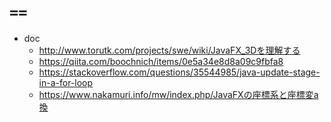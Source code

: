 * ====
- doc
  - http://www.torutk.com/projects/swe/wiki/JavaFX_3Dを理解する
  - https://qiita.com/boochnich/items/0e5a34e8d8a09c9fbfa8


  - https://stackoverflow.com/questions/35544985/java-update-stage-in-a-for-loop
  - https://www.nakamuri.info/mw/index.php/JavaFXの座標系と座標変a換
